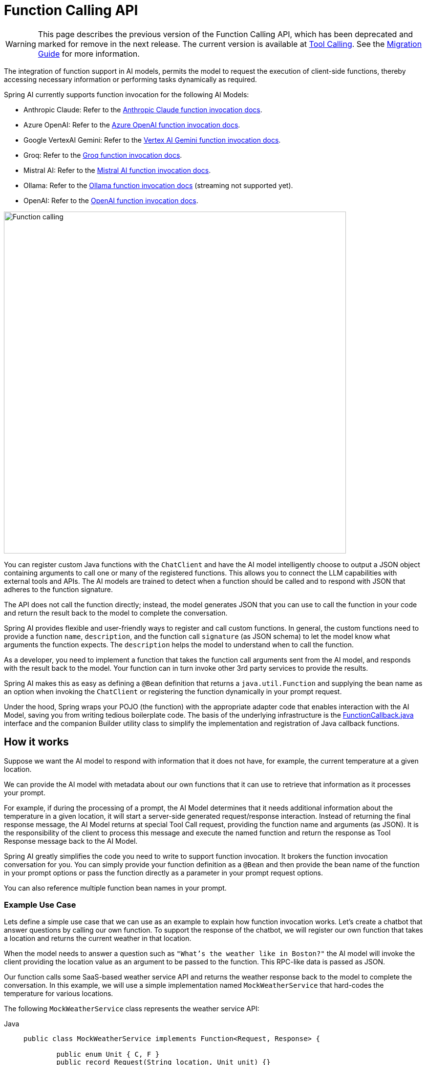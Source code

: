 [[Function]]
= Function Calling API

WARNING: This page describes the previous version of the Function Calling API, which has been deprecated and marked for remove in the next release. The current version is available at xref:api/tools.adoc[Tool Calling]. See the xref:api/tools-migration.adoc[Migration Guide] for more information.

The integration of function support in AI models, permits the model to request the execution of client-side functions, thereby accessing necessary information or performing tasks dynamically as required.

Spring AI currently supports function invocation for the following AI Models:

* Anthropic Claude: Refer to the xref:api/chat/functions/anthropic-chat-functions.adoc[Anthropic Claude function invocation docs].
* Azure OpenAI: Refer to the xref:api/chat/functions/azure-open-ai-chat-functions.adoc[Azure OpenAI function invocation docs].
* Google VertexAI Gemini: Refer to the xref:api/chat/functions/vertexai-gemini-chat-functions.adoc[Vertex AI Gemini function invocation docs].
* Groq: Refer to the xref:api/chat/groq-chat.adoc#_function_calling[Groq function invocation docs].
* Mistral AI: Refer to the xref:api/chat/functions/mistralai-chat-functions.adoc[Mistral AI function invocation docs].
// * MiniMax : Refer to the xref:api/chat/functions/minimax-chat-functions.adoc[MiniMax function invocation docs].
* Ollama: Refer to the xref:api/chat/functions/ollama-chat-functions.adoc[Ollama function invocation docs] (streaming not supported yet).
* OpenAI: Refer to the xref:api/chat/functions/openai-chat-functions.adoc[OpenAI function invocation docs].
// * ZhiPu AI : Refer to the xref:api/chat/functions/zhipuai-chat-functions.adoc[ZhiPu AI function invocation docs].

image::function-calling-basic-flow.jpg[Function calling, width=700, align="center"]

You can register custom Java functions with the `ChatClient` and have the AI model intelligently choose to output a JSON object containing arguments to call one or many of the registered functions.
This allows you to connect the LLM capabilities with external tools and APIs.
The AI models are trained to detect when a function should be called and to respond with JSON that adheres to the function signature.

The API does not call the function directly; instead, the model generates JSON that you can use to call the function in your code and return the result back to the model to complete the conversation.

Spring AI provides flexible and user-friendly ways to register and call custom functions.
In general, the custom functions need to provide a function `name`,  `description`, and the function call `signature` (as JSON schema) to let the model know what arguments the function expects.  The `description` helps the model to understand when to call the function.

As a developer, you need to implement a function that takes the function call arguments sent from the AI model, and responds with the result back to the model.  Your function can in turn invoke other 3rd party services to provide the results.

Spring AI makes this as easy as defining a `@Bean` definition that returns a `java.util.Function` and supplying the bean name as an option when invoking the `ChatClient` or registering the function dynamically in your prompt request.

Under the hood, Spring wraps your POJO (the function) with the appropriate adapter code that enables interaction with the AI Model, saving you from writing tedious boilerplate code.
The basis of the underlying infrastructure is the link:https://github.com/spring-projects/spring-ai/blob/main/spring-ai-core/src/main/java/org/springframework/ai/model/function/FunctionCallback.java[FunctionCallback.java] interface and the companion Builder utility class to simplify the implementation and registration of Java callback functions.

== How it works

Suppose we want the AI model to respond with information that it does not have, for example, the current temperature at a given location.

We can provide the AI model with metadata about our own functions that it can use to retrieve that information as it processes your prompt.

For example, if during the processing of a prompt, the AI Model determines that it needs additional information about the temperature in a given location, it will start a server-side generated request/response interaction. 
Instead of returning the final response message, the AI Model returns at special Tool Call request, providing the function name and arguments (as JSON).
It is the responsibility of the client to process this message and execute the named function and return the response
as Tool Response message back to the AI Model.

Spring AI greatly simplifies the code you need to write to support function invocation.
It brokers the function invocation conversation for you.
You can simply provide your function definition as a `@Bean` and then provide the bean name of the function in your prompt options or pass the function directly as a parameter in your prompt request options.

You can also reference multiple function bean names in your prompt.

=== Example Use Case

Lets define a simple use case that we can use as an example to explain how function invocation works.
Let's create a chatbot that answer questions by calling our own function.
To support the response of the chatbot, we will register our own function that takes a location and returns the current weather in that location.

When the model needs to answer a question such as `"What’s the weather like in Boston?"` the AI model will invoke the client providing the location value as an argument to be passed to the function. This RPC-like data is passed as JSON.

Our function calls some SaaS-based weather service API and returns the weather response back to the model to complete the conversation. In this example, we will use a simple implementation named `MockWeatherService` that hard-codes the temperature for various locations.

The following `MockWeatherService` class represents the weather service API:

--
[tabs]
======
Java::
+
[source,java]
----
public class MockWeatherService implements Function<Request, Response> {

	public enum Unit { C, F }
	public record Request(String location, Unit unit) {}
	public record Response(double temp, Unit unit) {}

	public Response apply(Request request) {
		return new Response(30.0, Unit.C);
	}
}
----
Kotlin::
+
[source,kotlin]
----
class MockWeatherService : Function1<Request, Response> {
	override fun invoke(request: Request) = Response(30.0, Unit.C)
}

enum class Unit { C, F }
data class Request(val location: String, val unit: Unit) {}
data class Response(val temp: Double, val unit: Unit) {}
----
======
--

== Server-Side Registration

=== Functions as Beans

Spring AI provides multiple ways to register custom functions as beans in the Spring context.

We start by describing the most POJO-friendly options.

==== Plain Functions

In this approach, you define a `@Bean` in your application context as you would any other Spring managed object.

Internally, Spring AI `ChatModel` will create an instance of a `FunctionCallback` that adds the logic for it being invoked via the AI model.
The name of the `@Bean` is used function name.

--
[tabs]
======
Java::
+
[source,java]
----
@Configuration
static class Config {

	@Bean
	@Description("Get the weather in location") // function description
	public Function<MockWeatherService.Request, MockWeatherService.Response> currentWeather() {
		return new MockWeatherService();
	}

}
----
Kotlin::
+
[source,kotlin]
----
@Configuration
class Config {

	@Bean
	@Description("Get the weather in location") // function description
	fun currentWeather(): (Request) -> Response = MockWeatherService()

}
----
======
--

The `@Description` annotation is optional and provides a function description that helps the model understand when to call the function. It is an important property to set to help the AI model determine what client side function to invoke.

Another option for providing the description of the function is to use the `@JsonClassDescription` annotation on the `MockWeatherService.Request`:

--
[tabs]
======
Java::
+
[source,java]
----
@Configuration
static class Config {

	@Bean
	public Function<Request, Response> currentWeather() { // bean name as function name
		return new MockWeatherService();
	}
}

@JsonClassDescription("Get the weather in location") // function description
public record Request(String location, Unit unit) {}
----
Kotlin::
+
[source,kotlin]
----
@Configuration
class Config {

	@Bean
	fun currentWeather(): (Request) -> Response  { // bean name as function name
		return MockWeatherService()
	}
}

@JsonClassDescription("Get the weather in location") // function description
data class Request(val location: String, val unit: Unit)
----
======
--

It is a best practice to annotate the request object with information such that the generated JSON schema of that function is as descriptive as possible to help the AI model pick the correct function to invoke.

==== FunctionCallback

Another way to register a function is to create a `FunctionCallback` like this:

--
[tabs]
======
Java::
+
[source,java]
----
@Configuration
static class Config {

	@Bean
	public FunctionCallback weatherFunctionInfo() {

        return FunctionCallback.builder()
            .function("CurrentWeather", new MockWeatherService()) // (1) function name and instance
            .description("Get the weather in location") // (2) function description
            .inputType(MockWeatherService.Request.class) // (3) input type to build the JSON schema
            .build();
	}
}
----
Kotlin::
+
[source,kotlin]
----
import org.springframework.ai.model.function.withInputType

@Configuration
class Config {

	@Bean
	fun weatherFunctionInfo(): FunctionCallback {

        return FunctionCallback.builder()
            .function("CurrentWeather", MockWeatherService()) // (1) function name and instance
            .description("Get the weather in location") // (2) function description
            // (3) Required due to Kotlin SAM conversion being an opaque lambda
            .inputType<MockWeatherService.Request>()
            .build();
	}
}

----
======
--

It wraps the 3rd party `MockWeatherService` function and registers it as a `CurrentWeather` function with the `ChatClient`.
It also provides a description (2) and an optional response converter to convert the response into a text as expected by the model.

NOTE: By default, the response converter performs a JSON serialization of the Response object.

NOTE: The `FunctionCallback.Builder` internally resolves the function call signature based on the `MockWeatherService.Request` class.

=== Enable functions by bean name

To let the model know and call your `CurrentWeather` function you need to enable it in your prompt requests:

[source,java]
----
ChatClient chatClient = ...

ChatResponse response = this.chatClient.prompt("What's the weather like in San Francisco, Tokyo, and Paris?")
    .functions("CurrentWeather") // Enable the function
    .call().
    chatResponse();

logger.info("Response: {}", response);
----

The above user question will trigger 3 calls to the `CurrentWeather` function (one for each city) and the final response will be something like this:

----
Here is the current weather for the requested cities:
- San Francisco, CA: 30.0°C
- Tokyo, Japan: 10.0°C
- Paris, France: 15.0°C
----

The link:https://github.com/spring-projects/spring-ai/blob/main/spring-ai-spring-boot-autoconfigure/src/test/java/org/springframework/ai/autoconfigure/openai/tool/FunctionCallbackWithPlainFunctionBeanIT.java[FunctionCallbackWithPlainFunctionBeanIT.java] test demo this approach.

== Client-Side Registration

In addition to the auto-configuration, you can register callback functions, dynamically.
You can use either the function invoking or method invoking approaches to register functions with your `ChatClient` or `ChatModel` requests.

The client-side registration enables you to register functions by default.

=== Function Invoking

[source,java]
----
ChatClient chatClient = ...
	
ChatResponse response = this.chatClient.prompt("What's the weather like in San Francisco, Tokyo, and Paris?")
    .functions(FunctionCallback.builder()
            .function("currentWeather", (Request request) -> new Response(30.0, Unit.C)) // (1) function name and instance
            .description("Get the weather in location") // (2) function description
            .inputType(MockWeatherService.Request.class) // (3) input type to build the JSON schema
            .build())
    .call()
    .chatResponse();
----

NOTE: The on the fly functions are enabled by default for the duration of this request.

This approach allows to choose dynamically different functions to be called based on the user input.

The https://github.com/spring-projects/spring-ai/blob/main/spring-ai-spring-boot-autoconfigure/src/test/java/org/springframework/ai/autoconfigure/openai/tool/FunctionCallbackInPromptIT.java[FunctionCallbackInPromptIT.java] integration test provides a complete example of how to register a function with the `ChatClient` and use it in a prompt request.

=== Method Invoking

The `MethodInvokingFunctionCallback` enables method invocation through reflection while automatically handling JSON schema generation and parameter conversion. 
It's particularly useful for integrating Java methods as callable functions within AI model interactions.

The `MethodInvokingFunctionCallback` implements the `FunctionCallback` interface and provides:

- Automatic JSON schema generation for method parameters
- Support for both static and instance methods
- Any number of parameters (including none) and return values (including void)
- Any parameter/return types (primitives, objects, collections)
- Special handling for `ToolContext` parameters

You need the `FunctionCallback.Builder` to create `MethodInvokingFunctionCallback` like this:

[source,java]
----
// Create using builder pattern
FunctionCallback methodInvokingCallback = FunctionCallback.builder()
    .method("MethodName", Class<?>...argumentTypes) // The method to invoke and its argument types
    .description("Function calling description") // Hints the AI to know when to call this method
    .targetObject(targetObject)       // Required instance methods for static methods use targetClass
    .build();
----

Here are a few usage examples:

[tabs]
======
Static Method Invocation::
+
[source,java]
----
public class WeatherService {
    public static String getWeather(String city, TemperatureUnit unit) {
        return "Temperature in " + city + ": 20" + unit;
    }
}

// Usage
FunctionCallback callback = FunctionCallback.builder()
    .method("getWeather", String.class, TemperatureUnit.class)
    .description("Get weather information for a city")
    .targetClass(WeatherService.class)
    .build();
----
Instance Method with ToolContext::
+
[source,java]
----
public class DeviceController {
    public void setDeviceState(String deviceId, boolean state, ToolContext context) {
        Map<String, Object> contextData = context.getContext();
        // Implementation using context data
    }
}

// Usage
DeviceController controller = new DeviceController();

String response = ChatClient.create(chatModel).prompt()
    .user("Turn on the living room lights")
    .functions(FunctionCallback.builder()
        .method("setDeviceState", String.class,boolean.class,ToolContext.class)
        .description("Control device state")
        .targetObject(controller)
        .build())
    .toolContext(Map.of("location", "home"))
    .call()
    .content();
----

======

The https://github.com/spring-projects/spring-ai/blob/main/models/spring-ai-openai/src/test/java/org/springframework/ai/openai/chat/client/OpenAiChatClientMethodInvokingFunctionCallbackIT.java[OpenAiChatClientMethodInvokingFunctionCallbackIT]
integration test provides additional examples of how to use the FunctionCallback.Builder to create method invocation FunctionCallbacks.

[[Tool-Context]]
== Tool Context

Spring AI now supports passing additional contextual information to function callbacks through a tool context. 
This feature allows you to provide extra, user provided, data that can be used within the function execution along with the function arguments passed by the AI model.

image::function-calling-tool-context.jpg[Function calling with Tool Context, width=700, align="center"]

The https://github.com/spring-projects/spring-ai/blob/main/spring-ai-core/src/main/java/org/springframework/ai/chat/model/ToolContext.java[ToolContext] class provides a way to pass additional context information.

=== Using Tool Context

In case of function-invoking, the context information that is passed in as the second argument of a `java.util.BiFunction`. 

For method-invoking, the context information is passed as a method argument of type `ToolContext`.

==== Function Invoking

You can set the tool context when building your chat options and use a BiFunction for your callback:

[source,java]
----
BiFunction<MockWeatherService.Request, ToolContext, MockWeatherService.Response> weatherFunction =
    (request, toolContext) -> {
        String sessionId = (String) toolContext.getContext().get("sessionId");
        String userId = (String) toolContext.getContext().get("userId");

        // Use sessionId and userId in your function logic
        double temperature = 0;
        if (request.location().contains("Paris")) {
            temperature = 15;
        }
        else if (request.location().contains("Tokyo")) {
            temperature = 10;
        }
        else if (request.location().contains("San Francisco")) {
            temperature = 30;
        }

        return new MockWeatherService.Response(temperature, 15, 20, 2, 53, 45, MockWeatherService.Unit.C);
    };


ChatResponse response = chatClient.prompt("What's the weather like in San Francisco, Tokyo, and Paris?")
    .functions(FunctionCallback.builder()
        .function("getCurrentWeather", this.weatherFunction)
        .description("Get the weather in location")
        .inputType(MockWeatherService.Request.class)
        .build())
    .toolContext(Map.of("sessionId", "1234", "userId", "5678"))
    .call()
    .chatResponse();
----

In this example, the `weatherFunction` is defined as a BiFunction that takes both the request and the tool context as parameters. This allows you to access the context directly within the function logic.

This approach allows you to pass session-specific or user-specific information to your functions, enabling more contextual and personalized responses.

==== Method Invoking

[source,java]
----
public class DeviceController {
    public void setDeviceState(String deviceId, boolean state, ToolContext context) {
        Map<String, Object> contextData = context.getContext();
        // Implementation using context data
    }
}

// Usage
DeviceController controller = new DeviceController();

String response = ChatClient.create(chatModel).prompt()
    .user("Turn on the living room lights")
    .functions(FunctionCallback.builder()
        .method("setDeviceState", String.class,boolean.class,ToolContext.class)
        .description("Control device state")
        .targetObject(controller)
        .build())
    .toolContext(Map.of("location", "home"))
    .call()
    .content();
----
